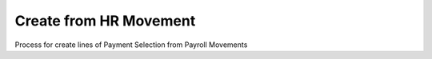 
.. _functional-guide/process/sbp_payselectioncreatefromhrmovement:

=======================
Create from HR Movement
=======================

Process for create lines of Payment Selection from Payroll Movements
